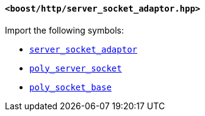 [[server_socket_adaptor_header]]
==== `<boost/http/server_socket_adaptor.hpp>`

Import the following symbols:

* <<server_socket_adaptor,`server_socket_adaptor`>>
* <<poly_server_socket,`poly_server_socket`>>
* <<poly_socket_base,`poly_socket_base`>>
